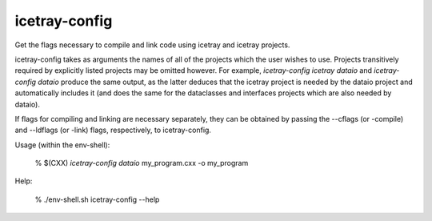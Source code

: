 .. SPDX-FileCopyrightText: 2024 The IceTray Contributors
..
.. SPDX-License-Identifier: BSD-2-Clause

.. _icetray-config:

icetray-config
--------------
Get the flags necessary to compile and link code using icetray and icetray projects.

icetray-config takes as arguments the names of all of the projects which the user wishes to use. Projects transitively required by explicitly listed projects may be omitted however. For example, `icetray-config icetray dataio` and `icetray-config dataio` produce the same output, as the latter deduces that the icetray project is needed by the dataio project and automatically includes it (and does the same for the dataclasses and interfaces projects which are also needed by dataio).

If flags for compiling and linking are necessary separately, they can be obtained by passing the --cflags (or -compile) and --ldflags (or -link) flags, respectively, to icetray-config.

Usage (within the env-shell):

 % $(CXX) `icetray-config dataio` my_program.cxx -o my_program

Help:

 % ./env-shell.sh icetray-config --help
